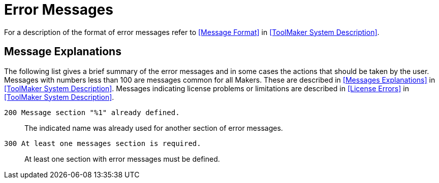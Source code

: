 // PAGE 221

[appendix]
= Error Messages

For a description of the format of error messages refer to <<Message Format>> in <<ToolMaker System Description>>.


== Message Explanations

The following list gives a brief summary of the error messages and in some cases the actions that should be taken by the user.
Messages with numbers less than 100 are messages common for all Makers.
These are described in <<Messages Explanations>> in <<ToolMaker System Description>>.
Messages indicating license problems or limitations are described in <<License Errors>> in <<ToolMaker System Description>>.


`200 Message section "%1" already defined.` :::
The indicated name was already used for another section of error messages.

`300 At least one messages section is required.` :::
At least one section with error messages must be defined.
